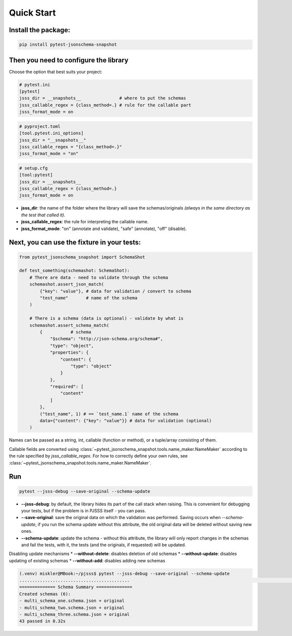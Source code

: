 Quick Start
===========

Install the package:
--------------------

.. code-block:: console

   pip install pytest-jsonschema-snapshot

Then you need to configure the library
--------------------------------------

Choose the option that best suits your project:

.. code-block:: ini

    # pytest.ini
    [pytest]
    jsss_dir = __snapshots__               # where to put the schemas
    jsss_callable_regex = {class_method=.} # rule for the callable part
    jsss_format_mode = on

.. code-block:: python

    # pyproject.toml
    [tool.pytest.ini_options]
    jsss_dir = "__snapshots__"
    jsss_callable_regex = "{class_method=.}"
    jsss_format_mode = "on"

.. code-block:: ini

    # setup.cfg
    [tool:pytest]
    jsss_dir = __snapshots__
    jsss_callable_regex = {class_method=.}
    jsss_format_mode = on

* **jsss_dir**: the name of the folder where the library will save the schemas/originals *(always in the same directory as the test that called it)*.
* **jsss_callable_regex**: the rule for interpreting the callable name.
* **jsss_format_mode**: "on" (annotate and validate), "safe" (annotate), "off" (disable).

Next, you can use the fixture in your tests:
--------------------------------------------

.. code-block:: python

    from pytest_jsonschema_snapshot import SchemaShot

    def test_something(schemashot: SchemaShot):
        # There are data - need to validate through the schema
        schemashot.assert_json_match(
            {"key": "value"}, # data for validation / convert to schema
            "test_name"       # name of the schema
        )

        # There is a schema (data is optional) - validate by what is
        schemashot.assert_schema_match(
            {           # schema
                "$schema": "http://json-schema.org/schema#",
                "type": "object",
                "properties": {
                    "content": {
                        "type": "object"
                    }
                },
                "required": [
                    "content"
                ]
            },
            ("test_name", 1) # == `test_name.1` name of the schema
            data={"content": {"key": "value"}} # data for validation (optional)
        )

Names can be passed as a string, int, callable (function or method), or a tuple/array consisting of them.

Callable fields are converted using :class:`~pytest_jsonschema_snapshot.tools.name_maker.NameMaker` according to the rule specified by `jsss_callable_regex`.
For how to correctly define your own rules, see :class:`~pytest_jsonschema_snapshot.tools.name_maker.NameMaker`.


Run
---

.. code-block:: console

    pytest --jsss-debug --save-original --schema-update

* **--jsss-debug**: by default, the library hides its part of the call stack when raising. This is convenient for debugging your tests, but if the problem is in PJSSS itself - you can pass.
* **--save-original**: save the original data on which the validation was performed. Saving occurs when `--schema-update`, if you run the schema update without this attribute, the old original data will be deleted without saving new ones.
* **--schema-update**: update the schema - without this attribute, the library will only report changes in the schemas and fail the tests, with it, the tests (and the originals, if requested) will be updated.

Disabling update mechanisms
* **--without-delete**: disables deletion of old schemas
* **--without-update**: disables updating of existing schemas
* **--without-add**: disables adding new schemas

.. code-block:: console

    (.venv) miskler@MBook:~/pjsss$ pytest --jsss-debug --save-original --schema-update
    ...........................................                                                                                                                            [100%]
    ============== Schema Summary ==============
    Created schemas (6):
    - multi_schema_one.schema.json + original
    - multi_schema_two.schema.json + original
    - multi_schema_three.schema.json + original
    43 passed in 0.32s
